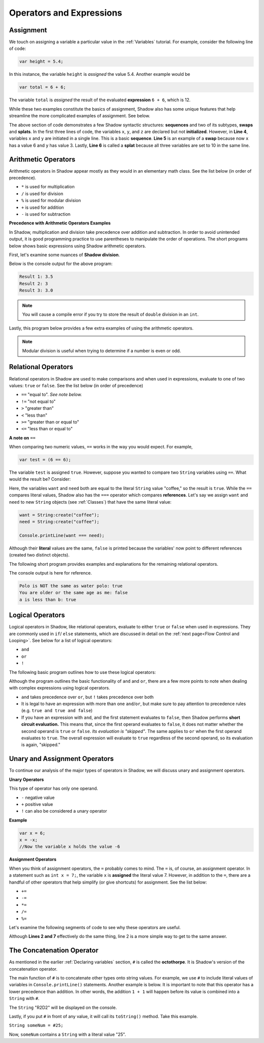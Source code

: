 Operators and Expressions
-------------------------

Assignment
^^^^^^^^^^

We touch on assigning a variable a particular value in the :ref:`Variables` tutorial. For example, consider the following line of code:  

.. code-block:: shadow 

    var height = 5.4; 

In this instance, the variable ``height`` is *assigned* the value 5.4. Another example would be 

.. code-block:: shadow

    var total = 6 + 6; 

The variable ``total`` is *assigned* the result of the evaluated **expression** ``6 + 6``, which is 12. 

While these two examples constitute the basics of assignment, Shadow also has some unique features that help streamline the more complicated examples of assignment. See below. 


.. code-block:: shadow 
    :linenos: 

    var x; 
    var y;
    var z; 
    (x, y) = (3, 6); 
    (x, y) = (y, x); 
    (x, y, z) = 10; 

The above section of code demonstrates a few Shadow syntactic structures: **sequences** and two of its subtypes, **swaps** and **splats**. In the first three lines of code, the variables ``x``, ``y``, and ``z``  are declared but not **initialized**. However, in **Line 4**, variables ``x`` and ``y`` are initiated in a single line. This is a basic **sequence**. **Line 5** is an example of a **swap** because now ``x`` has a value 6 and ``y`` has value 3. Lastly, **Line 6** is called a **splat** because all three variables are set to 10 in the same line. 

Arithmetic Operators
^^^^^^^^^^^^^^^^^^^^ 


Arithmetic operators in Shadow appear mostly as they would in an elementary math class. See the list below (in order of precedence).

* ``*`` is used for multiplication
* ``/`` is used for division 
* ``%`` is used for modular division
* ``+`` is used for addition
* ``-`` is used for subtraction


**Precedence with Arithmetic Operators Examples**

In Shadow, multiplication and division take precedence over addition and subtraction. In order to avoid unintended output, it is good programming practice to use parentheses to manipulate the order of operations. The short programs below shows basic expressions using Shadow arithmetic operators.  


First, let's examine some nuances of **Shadow division**. 


.. code-block:: shadow 
    :linenos: 

    import shadow:io@Console;  

    class OperatorsExamples
    {
	 public main( String[] args ) => () 
         {
	 	
	     /*
              * When using the "/" for division, if either the operator or operand is a 
	      * double, the result will be a double (double division). 
              */
             var divide = 7.0 / 2; 
	     Console.printLine("Result 1: " # divide); 
	 	
	 	
	     /* 
              * If the operator and operand are both ints, then the result will 
	      * by a non-rounded whole number (decimal point is "cut off"). 
	      */
             var divide2 = 7 / 2; 
	     Console.printLine("Result 2: " # divide2); 
	 
	 	
	     /* 
              * Although both the operator and operand are ints, the variable
	      * divide3 is a double. What happens? First, the expression to the right 
	      * of the equals sign is evaluated. Since both numbers are ints, 
	      * the result is also an int: 3. Assignment happens SECOND. Shadow recognizes
	      * that the result must be stored as a double, so now divide3 holds the value 3.0, 
	      * not 3.5 -- which is a common mistake. 
	      */
             double divide3 = 7 / 2; 
	     Console.printLine("Result 3: " # divide3); 	 
	 }
    }


Below is the console output for the above program: 

.. code-block:: console
    
    Result 1: 3.5
    Result 2: 3
    Result 3: 3.0
    
    

.. note:: You will cause a compile error if you try to store the result of ``double`` division in an ``int``. 

Lastly, this program below provides a few extra examples of using the arithmetic operators. 

.. code-block:: shadow 
    :linenos:

    import shadow:io@Console;  

    class ArithmeticOperators
    {
	public main( String[] args ) => () 
	{
	    var expression1 = 6 / 3 * 2 + 1; 
	    //expression1 = 5
	    //Evaluated from left to right: (6/3) = 2; (2*2) = 4; (4+1) = 5  
		
	    var expression2 = 10 % 2; 
	    //expression2 = 0
		
	    var expression3 = 10 % 3; 
	    //expression3 = 1 
	}
    }


.. note:: Modular division is useful when trying to determine if a number is even or odd. 

Relational Operators
^^^^^^^^^^^^^^^^^^^^

Relational operators in Shadow are used to make comparisons and when used in expressions, evaluate to one of two values: ``true`` or ``false``. See the list below (in order of precedence)

* ``==`` "equal to". *See note below.*
* ``!=`` "not equal to" 
* ``>`` "greater than" 
* ``<`` "less than"
* ``>=`` "greater than or equal to" 
* ``<=`` "less than or equal to" 


**A note on** ``==``

When comparing two numeric values, ``==`` works in the way you would expect. For example, 

.. code-block:: shadow 

    var test = (6 == 6); 

The variable ``test`` is assigned ``true``. However, suppose you wanted to compare two ``String`` variables using ``==``. What would the result be?  Consider: 

.. code-block:: shadow 
    :linenos:

    var want = "coffee"; 
    var need = "coffee";
    var compare = (want == need); 
    Console.printLine(compare); 

Here, the variables ``want`` and ``need`` both are equal to the literal ``String`` value "coffee," so the result is ``true``. While the ``==`` compares literal values, Shadow also has the ``===`` operator which compares **references**. Let's say we assign ``want`` and ``need`` to new ``String`` objects (see :ref:`Classes`) that have the same literal value: 

.. code-block:: shadow 

    want = String:create("coffee");
    need = String:create("coffee");

    Console.printLine(want === need); 

Although their **literal** values are the same, ``false`` is printed because the variables' now point to different references (created two distinct objects). 

The following short program provides examples and explanations for the remaining relational operators. 


.. code-block:: shadow 
    :linenos:

    import shadow:io@Console;  

    class Comparisons
    {
	public main( String[] args ) => () 
	{ 
	    /* 
             * The following code illustrates the use of "not equal to", or !=. 
             * You may use this operator to compare Strings or numeric values (and 
             * even objects). If the values being compared are not equal, 
             * "true" is returned. 
             */

	    var sport1 = "polo"; 
	    var sport2 = "water polo";
	    Console.printLine("Polo is NOT the same as water polo: " # (sport1 != sport2)); 
            //"true" should be printed, as sport1 and sport2 are not equal. 


		
	    /* 
             * The following code uses >= to make comparisons. Implementing >, <, and <=
	     * follows the same guidelines as shown below. If the the variable 
             * yourAge is greater than or equal to myAge, true will be printed.
             */
	    var myAge = 20; 
	    var yourAge = 19; 
	    Console.printLine("You are older or the same age as me: " # (yourAge >= myAge));
            //"false" should be printed, as 19 is NOT >= 20

	    /* 
             * Note: When you compare Strings with these relational operators, 
	     * they are compared **lexicographically.**
             */ 
                
            Console.printLine("a is less than b: " # ("a" < "b")); 
            // "true" should be printed because lexicographically, "a" is less than "b"
 	}
    }

The console output is here for reference. 

.. code-block:: console

    Polo is NOT the same as water polo: true
    You are older or the same age as me: false
    a is less than b: true 

Logical Operators
^^^^^^^^^^^^^^^^^

Logical operators in Shadow, like relational operators, evaluate to either ``true`` or ``false`` when used in expressions. They are commonly used in ``if``/ ``else`` statements, which are discussed in detail on the :ref:`next page<Flow Control and Looping>`. See below for a list of logical operators: 

* ``and``
* ``or`` 
* ``!``

The following basic program outlines how to use these logical operators: 

.. code-block:: shadow
    :linenos:

    import shadow:io@Console;  

    class LogicalOperators
    {
	public main( String[] args ) => () 
        { 
             /* 
	      * As seen below, in order for the expression "withCream and !withSugar" 
	      * to evaluate to true, each operand must also be true. In this case, we 
	      * can see that withCream was declared to be true. Then we look at the 
	      * second statement. 
	      *
	      * Although withSugar is declared to be false, in the 
	      * expression, there is a "!" in front of withSugar. This is commonly 
	      * called the logical NOT, which evaluates to the opposite of a given
	      * expression. Since withSugar is false intially, the ! then evaulates 
	      * to true. Thus, since both operands are true, the statement "I like my
	      * coffee with cream but NOT sugar!" is printed.
	      */
          
	     var withCream = true; 
	     var withSugar = false; 
	    
	     if (withCream and !withSugar) 
	     {
	     	Console.printLine("I like my coffee with cream but NOT sugar!" ); 
	     }
	      
	    
             /* 
              * In the above lines of code, we see how to use "or." In order for the 
	      * expression "withCream or withSugar" to evaluate to true, only ONE of the 
	      * operands needs to be true. Although withSugar is declared to be false, 
	      * withCream is declared true, so the statement "I like cream OR sugar in my 
	      * coffee. Surprise me!" is printed. 
	      */

	     if (withCream or withSugar) 
	     { 
	     	Console.printLine("I like cream OR sugar in my coffee. Surprise me!"); 
	     }
	}    	      
    }

Although the program outlines the basic functionality of ``and`` and ``or``, there are a few more points to note when dealing with complex expressions using logical operators. 

* ``and`` takes precedence over ``or``, but ``!`` takes precedence over both 
* It is legal to have an expression with more than one ``and``/``or``, but make sure to pay attention to precedence rules (e.g. ``true and true and false``)
* If you have an expression with ``and``, and the first statement evaluates to ``false``, then Shadow performs **short circuit evaluation.** This means that, since the first operand evaluates to ``false``, it does not matter whether the second operand is ``true`` or ``false``.  *Its evaluation is "skipped"*. The same applies to ``or`` when the first operand evaluates to ``true``. The overall expression will evaluate to ``true`` regardless of the second operand, so its evaluation is again, "skipped."  

Unary and Assignment Operators
^^^^^^^^^^^^^^^^^^^^^^^^^^^^^^

To continue our analysis of the major types of operators in Shadow, we will discuss unary and assignment operators. 

**Unary Operators**

This type of operator has only one operand. 

* ``-`` negative value
* ``+`` positive value 
* ``!`` can also be considered a unary operator 

**Example**

.. code-block:: shadow
    
    var x = 6; 
    x = -x; 
    //Now the variable x holds the value -6 


**Assignment Operators** 

When you think of assignment operators, the ``=`` probably comes to mind. The ``=`` is, of course, an assignment operator. In a statement such as ``int x = 7;``, the variable ``x`` is **assigned** the literal value 7. However, in addition to the ``=``, there are a handful of other operators that help simplify (or give shortcuts) for assignment. See the list below: 

* ``+=``
* ``-=``
* ``*=``
* ``/=``
* ``%=``

Let's examine the following segments of code to see why these operators are useful. 


.. code-block:: shadow
    :linenos: 

    var x = 10; 
    x %= 2;
    //Now x = 0  
	 
		
    var y = 10; 
    y = y % 10; 
    // Now y = 0 


Although **Lines 2 and 7** effectively do the same thing, line 2 is a more simple way to get to the same answer. 


The Concatenation Operator
^^^^^^^^^^^^^^^^^^^^^^^^^^

As mentioned in the earlier :ref:`Declaring variables` section, ``#`` is called the **octothorpe**. It is Shadow's version of the concatenation operator. 

The main function of ``#`` is to concatenate other types onto string values. For example, we use ``#`` to include literal values of variables in ``Console.printLine()`` statements. Another example is below. It is important to note that this operator has a lower precedence than addition. In other words, the addition ``1 + 1`` will happen before its value is combined into a ``String`` with ``#``. 

.. code-block:: shadow
    :linenos: 

    var name1 = "R"; 
    var name2 = "D"; 
    Console.printLine(name1 # 1 + 1 # name2 # 2);

The ``String`` "R2D2" will be displayed on the console.  

Lastly, if you put ``#`` in front of any value, it will call its ``toString()`` method. Take this example. 

``String someNum = #25;``
  
Now, ``someNum`` contains a ``String`` with a literal value "25". 






































